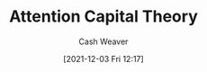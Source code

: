 :PROPERTIES:
:ID:       cd48945d-3cb1-46b1-a4ad-15fe89655d11
:DIR:      /home/cashweaver/proj/roam/attachments/cd48945d-3cb1-46b1-a4ad-15fe89655d11
:END:
#+title: Attention Capital Theory
#+author: Cash Weaver
#+date: [2021-12-03 Fri 12:17]
* Anki :noexport:
:PROPERTIES:
:ANKI_DECK: Default
:END:

